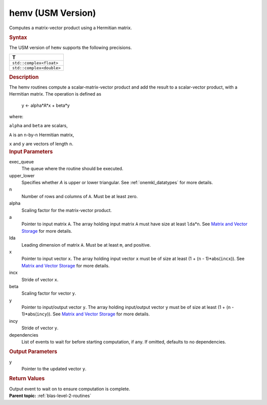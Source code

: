 .. _hemv-usm-version:

hemv (USM Version)
==================


.. container::


   Computes a matrix-vector product using a Hermitian matrix.


   .. container:: section
      :name: GUID-152B72DC-F67F-4D7D-96DA-67AE6AD41718


      .. rubric:: Syntax
         :name: syntax
         :class: sectiontitle


      .. container:: dlsyntaxpara


         .. cpp:function::  event hemv(queue &exec_queue, uplo         upper_lower, std::int64_t n, T alpha, const T \*a, std::int64_t         lda, const T \*x, std::int64_t incx, T beta, T \*y,         std::int64_t incy, const vector_class<event> &dependencies =         {})

         The USM version of ``hemv`` supports the following precisions.


         .. list-table:: 
            :header-rows: 1

            * -  T 
            * -  ``std::complex<float>`` 
            * -  ``std::complex<double>`` 




   .. container:: section
      :name: GUID-0E4AE01A-4FE8-42AC-B236-409F4DD48F88


      .. rubric:: Description
         :name: description
         :class: sectiontitle


      The hemv routines compute a scalar-matrix-vector product and add
      the result to a scalar-vector product, with a Hermitian matrix.
      The operation is defined as


     


         y <- alpha*A*x + beta*y


      where:


      ``alpha`` and ``beta`` are scalars,


      ``A`` is an ``n``-by-``n`` Hermitian matrix,


      ``x`` and ``y`` are vectors of length ``n``.


   .. container:: section
      :name: GUID-E1436726-01FE-4206-871E-B905F59A96B4


      .. rubric:: Input Parameters
         :name: input-parameters
         :class: sectiontitle


      exec_queue
         The queue where the routine should be executed.


      upper_lower
         Specifies whether *A* is upper or lower triangular. See
         :ref:`onemkl_datatypes` for
         more details.


      n
         Number of rows and columns of ``A``. Must be at least zero.


      alpha
         Scaling factor for the matrix-vector product.


      a
         Pointer to input matrix ``A``. The array holding input matrix
         ``A`` must have size at least ``lda``\ \*\ ``n``. See `Matrix
         and Vector
         Storage <../matrix-storage.html>`__ for
         more details.


      lda
         Leading dimension of matrix ``A``. Must be at least ``m``, and
         positive.


      x
         Pointer to input vector ``x``. The array holding input vector
         ``x`` must be of size at least (1 + (``n`` - 1)*abs(``incx``)).
         See `Matrix and Vector
         Storage <../matrix-storage.html>`__ for
         more details.


      incx
         Stride of vector ``x``.


      beta
         Scaling factor for vector ``y``.


      y
         Pointer to input/output vector ``y``. The array holding
         input/output vector ``y`` must be of size at least (1 + (``n``
         - 1)*abs(``incy``)). See `Matrix and Vector
         Storage <../matrix-storage.html>`__ for
         more details.


      incy
         Stride of vector ``y``.


      dependencies
         List of events to wait for before starting computation, if any.
         If omitted, defaults to no dependencies.


   .. container:: section
      :name: GUID-66566E59-9A52-4207-B123-AF45FA3A0FBC


      .. rubric:: Output Parameters
         :name: output-parameters
         :class: sectiontitle


      y
         Pointer to the updated vector ``y``.


   .. container:: section
      :name: GUID-FE9BC089-7D9E-470F-B1B6-2679FBFC249F


      .. rubric:: Return Values
         :name: return-values
         :class: sectiontitle


      Output event to wait on to ensure computation is complete.


.. container:: familylinks


   .. container:: parentlink


      **Parent topic:** :ref:`blas-level-2-routines`
      


.. container::

